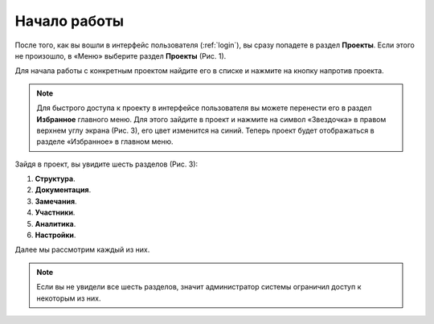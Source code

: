 Начало работы
=============

После того, как вы вошли в интерфейс пользователя (:ref:`login`), вы сразу попадете в раздел **Проекты**.
Если этого не произошло, в «Меню» выберите раздел **Проекты** (Рис. 1).

..  thumbnail:: images/start-work-1-projects.gif
    :alt: Проекты
    :align: center
    :class: framed
    :title: Рис. 1. Вход в раздел «Проекты» в интерфейсе пользователя
    :show_caption: True

Для начала работы с конкретным проектом найдите его в списке и нажмите на кнопку |Arrow| напротив проекта.

..  |Arrow| image:: images/start-work-2-project-arrow.png
            :alt: Выбор проекта
            :scale: 60%

..  note:: Для быстрого доступа к проекту в интерфейсе пользователя вы можете перенести его в раздел **Избранное** главного меню.
           Для этого зайдите в проект и нажмите на символ «Звездочка» в правом верхнем углу экрана (Рис. 3), его цвет изменится на синий.
           Теперь проект будет отображаться в разделе «Избранное» в главном меню.

..  thumbnail:: images/start-work-3-favorite.gif
    :alt: Избранное
    :align: center
    :class: framed
    :title: Рис. 3. Добавление проекта в раздел «Избранное»
    :show_caption: True

Зайдя в проект, вы увидите шесть разделов  (Рис. 3):

#.  **Структура**.
#.  **Документация**.
#.  **Замечания**.
#.  **Участники**.
#.  **Аналитика**.
#.  **Настройки**.

Далее мы рассмотрим каждый из них.

..  thumbnail:: images/start-work-4-sections-of-work.png
    :alt: Избранное
    :align: center
    :class: framed
    :title: Рис. 4. Разделы для работы с проектом
    :show_caption: True

..  note:: Если вы не увидели все шесть разделов, значит администратор системы ограничил доступ к некоторым из них.
